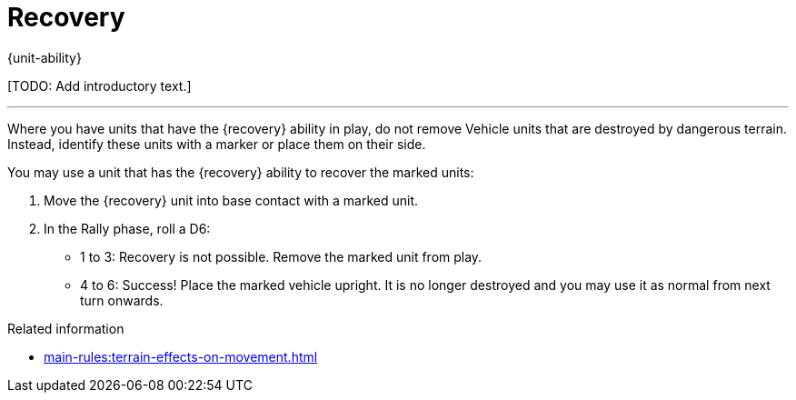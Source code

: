 = Recovery

{unit-ability}

{blank}[TODO: Add introductory text.]

---

Where you have units that have the {recovery} ability in play, do not remove Vehicle units that are destroyed by dangerous terrain.
Instead, identify these units with a marker or place them on their side. 

You may use a unit that has the {recovery} ability to recover the marked units:

. Move the {recovery} unit into base contact with a marked unit.
. In the Rally phase, roll a D6:
* 1 to 3: Recovery is not possible.
Remove the marked unit from play.
* 4 to 6: Success! Place the marked vehicle upright.
It is no longer destroyed and you may use it as normal from next turn onwards.

.Related information

* xref:main-rules:terrain-effects-on-movement.adoc[]
